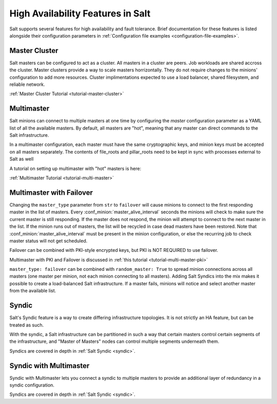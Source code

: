 .. _highavailability:

==================================
High Availability Features in Salt
==================================

Salt supports several features for high availability and fault tolerance.
Brief documentation for these features is listed alongside their configuration
parameters in :ref:`Configuration file examples <configuration-file-examples>`.


Master Cluster
==============

.. versionadded:: 3007

Salt masters can be configured to act as a cluster. All masters in a cluster
are peers. Job workloads are shared accross the cluster. Master clusters
provide a way to scale masters horrizontally. They do not require changes to
the minions' configuration to add more resources. Cluster implimentations
expected to use a load balancer, shared filesystem, and reliable network.

:ref:`Master Cluster Tutorial <tutorial-master-cluster>`


Multimaster
===========

Salt minions can connect to multiple masters at one time by configuring the
`master` configuration parameter as a YAML list of all the available masters.  By
default, all masters are "hot", meaning that any master can direct commands to
the Salt infrastructure.

In a multimaster configuration, each master must have the same cryptographic
keys, and minion keys must be accepted on all masters separately.  The contents
of file_roots and pillar_roots need to be kept in sync with processes external
to Salt as well

A tutorial on setting up multimaster with "hot" masters is here:

:ref:`Multimaster Tutorial <tutorial-multi-master>`

Multimaster with Failover
=========================

Changing the ``master_type`` parameter from ``str`` to ``failover`` will cause
minions to connect to the first responding master in the list of masters. Every
:conf_minion:`master_alive_interval` seconds the minions will check to make
sure the current master is still responding.  If the master does not respond,
the minion will attempt to connect to the next master in the list.  If the
minion runs out of masters, the list will be recycled in case dead masters have
been restored.  Note that :conf_minion:`master_alive_interval` must be present
in the minion configuration, or else the recurring job to check master status
will not get scheduled.

Failover can be combined with PKI-style encrypted keys, but PKI is NOT
REQUIRED to use failover.

Multimaster with PKI and Failover is discussed in
:ref:`this tutorial <tutorial-multi-master-pki>`

``master_type: failover`` can be combined with ``random_master: True``
to spread minion connections across all masters (one master per
minion, not each minion connecting to all masters).  Adding Salt Syndics
into the mix makes it possible to create a load-balanced Salt infrastructure.
If a master fails, minions will notice and select another master from the
available list.

Syndic
======

Salt's Syndic feature is a way to create differing infrastructure
topologies.  It is not strictly an HA feature, but can be treated as such.

With the syndic, a Salt infrastructure can be partitioned in such a way that
certain masters control certain segments of the infrastructure, and "Master
of Masters" nodes can control multiple segments underneath them.

Syndics are covered in depth in :ref:`Salt Syndic <syndic>`.

Syndic with Multimaster
=======================

.. versionadded:: 2015.5.0

Syndic with Multimaster lets you connect a syndic to multiple masters to provide
an additional layer of redundancy in a syndic configuration.

Syndics are covered in depth in :ref:`Salt Syndic <syndic>`.

